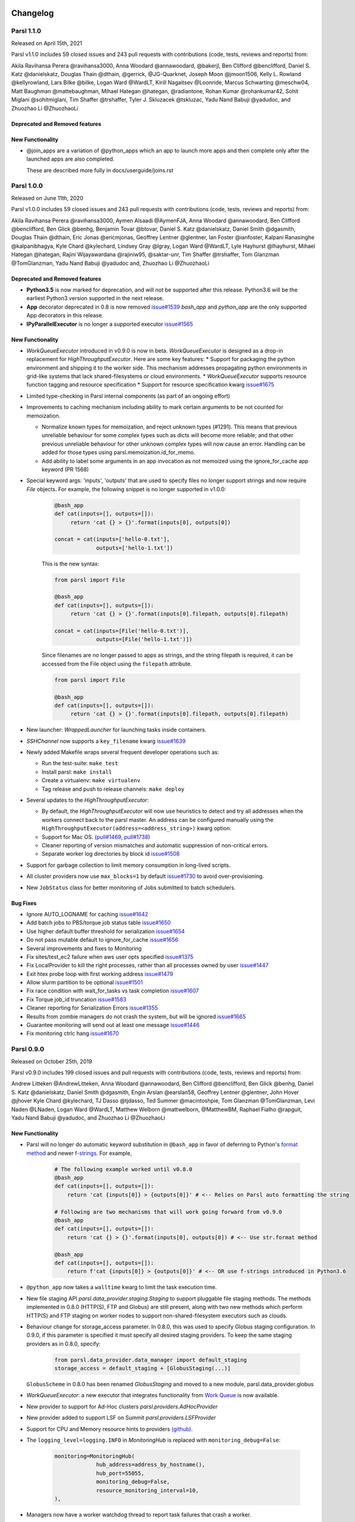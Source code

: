 Changelog
=========


Parsl 1.1.0
-----------

Released on April 15th, 2021

Parsl v1.1.0 includes 59 closed issues and 243 pull requests with contributions (code, tests, reviews and reports) from:

Akila Ravihansa Perera @ravihansa3000, Anna Woodard @annawoodard, @bakerjl, Ben Clifford @benclifford,
Daniel S. Katz @danielskatz, Douglas Thain @dthain, @gerrick, @JG-Quarknet, Joseph Moon @jmoon1506,
Kelly L. Rowland @kellyrowland, Lars Bilke @bilke, Logan Ward @WardLT, Kirill Nagaitsev @Loonride,
Marcus Schwarting @meschw04, Matt Baughman @mattebaughman, Mihael Hategan @hategan, @radiantone,
Rohan Kumar @rohankumar42, Sohit Miglani @sohitmiglani, Tim Shaffer @trshaffer,
Tyler J. Skluzacek @tskluzac, Yadu Nand Babuji @yadudoc, and Zhuozhao Li @ZhuozhaoLi

Deprecated and Removed features
^^^^^^^^^^^^^^^^^^^^^^^^^^^^^^^


New Functionality
^^^^^^^^^^^^^^^^^

* @join_apps are a variation of @python_apps which an app to launch
  more apps and then complete only after the launched apps are also
  completed.
    
  These are described more fully in docs/userguide/joins.rst



Parsl 1.0.0
-----------

Released on June 11th, 2020

Parsl v1.0.0 includes 59 closed issues and 243 pull requests with contributions (code, tests, reviews and reports) from:

Akila Ravihansa Perera @ravihansa3000, Aymen Alsaadi @AymenFJA, Anna Woodard @annawoodard,
Ben Clifford @benclifford, Ben Glick @benhg, Benjamin Tovar @btovar, Daniel S. Katz @danielskatz,
Daniel Smith @dgasmith, Douglas Thain @dthain, Eric Jonas @ericmjonas, Geoffrey Lentner @glentner,
Ian Foster @ianfoster, Kalpani Ranasinghe @kalpanibhagya, Kyle Chard @kylechard, Lindsey Gray @lgray,
Logan Ward @WardLT, Lyle Hayhurst @lhayhurst, Mihael Hategan @hategan, Rajini Wijayawardana @rajiniw95,
@saktar-unr, Tim Shaffer @trshaffer, Tom Glanzman @TomGlanzman, Yadu Nand Babuji @yadudoc and,
Zhuozhao Li @ZhuozhaoLi

Deprecated and Removed features
^^^^^^^^^^^^^^^^^^^^^^^^^^^^^^^

* **Python3.5** is now marked for deprecation, and will not be supported after this release.
  Python3.6 will be the earliest Python3 version supported in the next release.

* **App** decorator deprecated in 0.8 is now removed `issue#1539 <https://github.com/Parsl/parsl/issues/1539>`_
  `bash_app` and `python_app` are the only supported App decorators in this release.

* **IPyParallelExecutor** is no longer a supported executor `issue#1565 <https://github.com/Parsl/parsl/issues/1565>`_


New Functionality
^^^^^^^^^^^^^^^^^

* `WorkQueueExecutor` introduced in v0.9.0 is now in beta. `WorkQueueExecutor` is designed as a drop-in replacement for `HighThroughputExecutor`. Here are some key features:
  * Support for packaging the python environment and shipping it to the worker side. This mechanism addresses propagating python environments in  grid-like systems that lack shared-filesystems or cloud environments.
  * `WorkQueueExecutor` supports resource function tagging and resource specification
  * Support for resource specification kwarg `issue#1675 <https://github.com/Parsl/parsl/issues/1675>`_


* Limited type-checking in Parsl internal components (as part of an ongoing effort)


* Improvements to caching mechanism including ability to mark certain arguments to be  not counted for memoization.

  * Normalize known types for memoization, and reject unknown types (#1291). This means that previous unreliable
    behaviour for some complex types such as dicts will become more reliable; and that other previous unreliable
    behaviour for other unknown complex types will now cause an error. Handling can be added for those types using
    parsl.memoization.id_for_memo.
  * Add ability to label some arguments in an app invocation as not memoized using the ignore_for_cache app keyword (PR 1568)

* Special keyword args: 'inputs', 'outputs' that are used to specify files no longer support strings
  and now require `File` objects. For example, the following snippet is no longer supported in v1.0.0:

   .. code-block:: python

      @bash_app
      def cat(inputs=[], outputs=[]):
           return 'cat {} > {}'.format(inputs[0], outputs[0])

      concat = cat(inputs=['hello-0.txt'],
                   outputs=['hello-1.txt'])

   This is the new syntax:

   .. code-block:: python

      from parsl import File

      @bash_app
      def cat(inputs=[], outputs=[]):
           return 'cat {} > {}'.format(inputs[0].filepath, outputs[0].filepath)

      concat = cat(inputs=[File('hello-0.txt')],
                   outputs=[File('hello-1.txt')])

   Since filenames are no longer passed to apps as strings, and the string filepath is required, it can
   be accessed from the File object using the ``filepath`` attribute.

   .. code-block:: python

      from parsl import File

      @bash_app
      def cat(inputs=[], outputs=[]):
           return 'cat {} > {}'.format(inputs[0].filepath, outputs[0].filepath)


* New launcher: `WrappedLauncher` for launching tasks inside containers.

* `SSHChannel` now supports a ``key_filename`` kwarg `issue#1639 <https://github.com/Parsl/parsl/issues/1639>`_

* Newly added Makefile wraps several frequent developer operations such as:

  * Run the test-suite: ``make test``

  * Install parsl: ``make install``

  * Create a virtualenv: ``make virtualenv``

  * Tag release and push to release channels: ``make deploy``

* Several updates to the `HighThroughputExecutor`:

  * By default, the `HighThroughputExecutor` will now use heuristics to detect and try all addresses
    when the workers connect back to the parsl master. An address can be configured manually using the
    ``HighThroughputExecutor(address=<address_string>)`` kwarg option.

  * Support for Mac OS. (`pull#1469 <https://github.com/Parsl/parsl/pull/1469>`_, `pull#1738 <https://github.com/Parsl/parsl/pull/1738>`_)

  * Cleaner reporting of version mismatches and automatic suppression of non-critical errors.

  * Separate worker log directories by block id `issue#1508 <https://github.com/Parsl/parsl/issues/1508>`_

* Support for garbage collection to limit memory consumption in long-lived scripts.

* All cluster providers now use ``max_blocks=1`` by default `issue#1730 <https://github.com/Parsl/parsl/issues/1730>`_ to avoid over-provisioning.

* New ``JobStatus`` class for better monitoring of Jobs submitted to batch schedulers.

Bug Fixes
^^^^^^^^^

* Ignore AUTO_LOGNAME for caching `issue#1642 <https://github.com/Parsl/parsl/issues/1642>`_
* Add batch jobs to PBS/torque job status table `issue#1650 <https://github.com/Parsl/parsl/issues/1650>`_
* Use higher default buffer threshold for serialization `issue#1654 <https://github.com/Parsl/parsl/issues/1654>`_
* Do not pass mutable default to ignore_for_cache `issue#1656 <https://github.com/Parsl/parsl/issues/1656>`_
* Several improvements and fixes to Monitoring
* Fix sites/test_ec2 failure when aws user opts specified `issue#1375 <https://github.com/Parsl/parsl/issues/1375>`_
* Fix LocalProvider to kill the right processes, rather than all processes owned by user `issue#1447 <https://github.com/Parsl/parsl/issues/1447>`_
* Exit htex probe loop with first working address `issue#1479 <https://github.com/Parsl/parsl/issues/1479>`_
* Allow slurm partition to be optional `issue#1501 <https://github.com/Parsl/parsl/issues/1501>`_
* Fix race condition with wait_for_tasks vs task completion `issue#1607 <https://github.com/Parsl/parsl/issues/1607>`_
* Fix Torque job_id truncation `issue#1583 <https://github.com/Parsl/parsl/issues/1583>`_
* Cleaner reporting for Serialization Errors `issue#1355 <https://github.com/Parsl/parsl/issues/1355>`_
* Results from zombie managers do not crash the system, but will be ignored `issue#1665 <https://github.com/Parsl/parsl/issues/1665>`_
* Guarantee monitoring will send out at least one message `issue#1446 <https://github.com/Parsl/parsl/issues/1446>`_
* Fix monitoring ctrlc hang `issue#1670 <https://github.com/Parsl/parsl/issues/1670>`_


Parsl 0.9.0
-----------

Released on October 25th, 2019

Parsl v0.9.0 includes 199 closed issues and pull requests with contributions (code, tests, reviews and reports) from:

Andrew Litteken @AndrewLitteken, Anna Woodard @annawoodard, Ben Clifford @benclifford,
Ben Glick @benhg, Daniel S. Katz @danielskatz, Daniel Smith @dgasmith,
Engin Arslan @earslan58, Geoffrey Lentner @glentner, John Hover @jhover
Kyle Chard @kylechard, TJ Dasso @tjdasso, Ted Summer @macintoshpie,
Tom Glanzman @TomGlanzman, Levi Naden @LNaden, Logan Ward @WardLT, Matthew Welborn @mattwelborn,
@MatthewBM, Raphael Fialho @rapguit, Yadu Nand Babuji @yadudoc, and Zhuozhao Li @ZhuozhaoLi


New Functionality
^^^^^^^^^^^^^^^^^

* Parsl will no longer do automatic keyword substitution in ``@bash_app`` in favor of deferring to Python's `format method <https://docs.python.org/3.1/library/stdtypes.html#str.format>`_
  and newer `f-strings <https://www.python.org/dev/peps/pep-0498/>`_. For example,

     .. code-block:: python

        # The following example worked until v0.8.0
        @bash_app
        def cat(inputs=[], outputs=[]):
            return 'cat {inputs[0]} > {outputs[0]}' # <-- Relies on Parsl auto formatting the string

        # Following are two mechanisms that will work going forward from v0.9.0
        @bash_app
        def cat(inputs=[], outputs=[]):
            return 'cat {} > {}'.format(inputs[0], outputs[0]) # <-- Use str.format method

        @bash_app
        def cat(inputs=[], outputs=[]):
            return f'cat {inputs[0]} > {outputs[0]}' # <-- OR use f-strings introduced in Python3.6


* ``@python_app`` now takes a ``walltime`` kwarg to limit the task execution time.
* New file staging API `parsl.data_provider.staging.Staging` to support pluggable
  file staging methods. The methods implemented in 0.8.0 (HTTP(S), FTP and
  Globus) are still present, along with two new methods which perform HTTP(S)
  and FTP staging on worker nodes to support non-shared-filesystem executors
  such as clouds.
* Behaviour change for storage_access parameter. In 0.8.0, this was used to
  specify Globus staging configuration. In 0.9.0, if this parameter is
  specified it must specify all desired staging providers. To keep the same
  staging providers as in 0.8.0, specify:

    .. code-block:: python

      from parsl.data_provider.data_manager import default_staging
      storage_access = default_staging + [GlobusStaging(...)]

  ``GlobusScheme`` in 0.8.0 has been renamed `GlobusStaging` and moved to a new
  module, parsl.data_provider.globus

* `WorkQueueExecutor`: a new executor that integrates functionality from `Work Queue <http://ccl.cse.nd.edu/software/workqueue/>`_ is now available.
* New provider to support for Ad-Hoc clusters `parsl.providers.AdHocProvider`
* New provider added to support LSF on Summit `parsl.providers.LSFProvider`
* Support for CPU and Memory resource hints to providers `(github) <https://github.com/Parsl/parsl/issues/942>`_.
* The ``logging_level=logging.INFO`` in `MonitoringHub` is replaced with ``monitoring_debug=False``:

   .. code-block:: python

      monitoring=MonitoringHub(
                   hub_address=address_by_hostname(),
                   hub_port=55055,
                   monitoring_debug=False,
                   resource_monitoring_interval=10,
      ),

* Managers now have a worker watchdog thread to report task failures that crash a worker.
* Maximum idletime after which idle blocks can be relinquished can now be configured as follows:

    .. code-block:: python

       config=Config(
                    max_idletime=120.0 ,  # float, unit=seconds
                    strategy='simple'
       )

* Several test-suite improvements that have dramatically reduced test duration.
* Several improvements to the Monitoring interface.
* Configurable port on `parsl.channels.SSHChannel`.
* ``suppress_failure`` now defaults to True.
* `HighThroughputExecutor` is the recommended executor, and ``IPyParallelExecutor`` is deprecated.
* `HighThroughputExecutor` will expose worker information via environment variables: ``PARSL_WORKER_RANK`` and ``PARSL_WORKER_COUNT``

Bug Fixes
^^^^^^^^^

* ZMQError: Operation cannot be accomplished in current state bug `issue#1146 <https://github.com/Parsl/parsl/issues/1146>`_
* Fix event loop error with monitoring enabled `issue#532 <https://github.com/Parsl/parsl/issues/532>`_
* Tasks per app graph appears as a sawtooth, not as rectangles `issue#1032 <https://github.com/Parsl/parsl/issues/1032>`_.
* Globus status processing failure `issue#1317 <https://github.com/Parsl/parsl/issues/1317>`_.
* Sporadic globus staging error `issue#1170 <https://github.com/Parsl/parsl/issues/1170>`_.
* RepresentationMixin breaks on classes with no default parameters `issue#1124 <https://github.com/Parsl/parsl/issues/1124>`_.
* File ``localpath`` staging conflict `issue#1197 <https://github.com/Parsl/parsl/issues/1197>`_.
* Fix IndexError when using CondorProvider with strategy enabled `issue#1298 <https://github.com/Parsl/parsl/issues/1298>`_.
* Improper dependency error handling causes hang `issue#1285 <https://github.com/Parsl/parsl/issues/1285>`_.
* Memoization/checkpointing fixes for bash apps `issue#1269 <https://github.com/Parsl/parsl/issues/1269>`_.
* CPU User Time plot is strangely cumulative `issue#1033 <https://github.com/Parsl/parsl/issues/1033>`_.
* Issue requesting resources on non-exclusive nodes `issue#1246 <https://github.com/Parsl/parsl/issues/1246>`_.
* parsl + htex + slurm hangs if slurm command times out, without making further progress `issue#1241 <https://github.com/Parsl/parsl/issues/1241>`_.
* Fix strategy overallocations `issue#704 <https://github.com/Parsl/parsl/issues/704>`_.
* max_blocks not respected in SlurmProvider `issue#868 <https://github.com/Parsl/parsl/issues/868>`_.
* globus staging does not work with a non-default ``workdir`` `issue#784 <https://github.com/Parsl/parsl/issues/784>`_.
* Cumulative CPU time loses time when subprocesses end `issue#1108 <https://github.com/Parsl/parsl/issues/1108>`_.
* Interchange KeyError due to too many heartbeat missed `issue#1128 <https://github.com/Parsl/parsl/issues/1128>`_.



Parsl 0.8.0
-----------

Released on June 13th, 2019

Parsl v0.8.0 includes 58 closed issues and pull requests with contributions (code, tests, reviews and reports)

from: Andrew Litteken @AndrewLitteken, Anna Woodard @annawoodard, Antonio Villarreal @villarrealas,
Ben Clifford @benc, Daniel S. Katz @danielskatz, Eric Tatara @etatara, Juan David Garrido @garri1105,
Kyle Chard @@kylechard, Lindsey Gray @lgray, Tim Armstrong @timarmstrong, Tom Glanzman @TomGlanzman,
Yadu Nand Babuji @yadudoc, and Zhuozhao Li @ZhuozhaoLi


New Functionality
^^^^^^^^^^^^^^^^^

* Monitoring is now integrated into parsl as default functionality.
* ``parsl.AUTO_LOGNAME``: Support for a special ``AUTO_LOGNAME`` option to auto generate ``stdout`` and ``stderr`` file paths.
* `File` no longer behaves as a string. This means that operations in apps that treated a `File` as  a string
  will break. For example the following snippet will have to be updated:

  .. code-block:: python

     # Old style: " ".join(inputs) is legal since inputs will behave like a list of strings
     @bash_app
     def concat(inputs=[], outputs=[], stdout="stdout.txt", stderr='stderr.txt'):
         return "cat {0} > {1}".format(" ".join(inputs), outputs[0])

     # New style:
     @bash_app
     def concat(inputs=[], outputs=[], stdout="stdout.txt", stderr='stderr.txt'):
         return "cat {0} > {1}".format(" ".join(list(map(str,inputs))), outputs[0])

* Cleaner user app file log management.
* Updated configurations using `HighThroughputExecutor` in the configuration section of the userguide.
* Support for OAuth based SSH with `OAuthSSHChannel`.

Bug Fixes
^^^^^^^^^

* Monitoring resource usage bug `issue#975 <https://github.com/Parsl/parsl/issues/975>`_
* Bash apps fail due to missing dir paths `issue#1001 <https://github.com/Parsl/parsl/issues/1001>`_
* Viz server explicit binding fix `issue#1023 <https://github.com/Parsl/parsl/issues/1023>`_
* Fix sqlalchemy version warning `issue#997 <https://github.com/Parsl/parsl/issues/997>`_
* All workflows are called typeguard `issue#973 <https://github.com/Parsl/parsl/issues/973>`_
* Fix ``ModuleNotFoundError: No module named 'monitoring'`` `issue#971 <https://github.com/Parsl/parsl/issues/971>`_
* Fix sqlite3 integrity error `issue#920 <https://github.com/Parsl/parsl/issues/920>`_
* HTEX interchange check python version mismatch to the micro level `issue#857 <https://github.com/Parsl/parsl/issues/857>`_
* Clarify warning message when a manager goes missing `issue#698 <https://github.com/Parsl/parsl/issues/698>`_
* Apps without a specified DFK should use the global DFK in scope at call time, not at other times. `issue#697 <https://github.com/Parsl/parsl/issues/697>`_


Parsl 0.7.2
-----------

Released on Mar 14th, 2019

New Functionality
^^^^^^^^^^^^^^^^^

* Monitoring: Support for reporting monitoring data to a local sqlite database is now available.
* Parsl is switching to an opt-in model for anonymous usage tracking. Read more here: :ref:`label-usage-tracking`.
* `bash_app` now supports specification of write modes for ``stdout`` and ``stderr``.
* Persistent volume support added to `KubernetesProvider`.
* Scaling recommendations from study on Bluewaters is now available in the userguide.


Parsl 0.7.1
-----------

Released on Jan 18th, 2019

New Functionality
^^^^^^^^^^^^^^^^^

* `LowLatencyExecutor`: a new executor designed to address use-cases with tight latency requirements
  such as model serving (Machine Learning), function serving and interactive analyses is now available.
* New options in `HighThroughputExecutor`:
     * ``suppress_failure``: Enable suppression of worker rejoin errors.
     * ``max_workers``: Limit workers spawned by manager
* Late binding of DFK, allows apps to pick DFK dynamically at call time. This functionality adds safety
  to cases where a new config is loaded and a new DFK is created.

Bug fixes
^^^^^^^^^

* A critical bug in `HighThroughputExecutor` that led to debug logs overflowing channels and terminating
  blocks of resource is fixed `issue#738 <https://github.com/Parsl/parsl/issues/738>`_


Parsl 0.7.0
-----------

Released on Dec 20st, 2018

Parsl v0.7.0 includes 110 closed issues with contributions (code, tests, reviews and reports)
from: Alex Hays @ahayschi, Anna Woodard @annawoodard, Ben Clifford @benc, Connor Pigg @ConnorPigg,
David Heise @daheise, Daniel S. Katz @danielskatz, Dominic Fitzgerald @djf604, Francois Lanusse @EiffL,
Juan David Garrido @garri1105, Gordon Watts @gordonwatts, Justin Wozniak @jmjwozniak,
Joseph Moon @jmoon1506, Kenyi Hurtado @khurtado, Kyle Chard @kylechard, Lukasz Lacinski @lukaszlacinski,
Ravi Madduri @madduri, Marco Govoni @mgovoni-devel, Reid McIlroy-Young @reidmcy, Ryan Chard @ryanchard,
@sdustrud, Yadu Nand Babuji @yadudoc, and Zhuozhao Li @ZhuozhaoLi

New functionality
^^^^^^^^^^^^^^^^^


* `HighThroughputExecutor`: a new executor intended to replace the ``IPyParallelExecutor`` is now available.
  This new executor addresses several limitations of ``IPyParallelExecutor`` such as:

  * Scale beyond the ~300 worker limitation of IPP.
  * Multi-processing manager supports execution on all cores of a single node.
  * Improved worker side reporting of version, system and status info.
  * Supports failure detection and cleaner manager shutdown.

  Here's a sample configuration for using this executor locally:

   .. code-block:: python

        from parsl.providers import LocalProvider
        from parsl.channels import LocalChannel

        from parsl.config import Config
        from parsl.executors import HighThroughputExecutor

        config = Config(
            executors=[
                HighThroughputExecutor(
                    label="htex_local",
                    cores_per_worker=1,
                    provider=LocalProvider(
                        channel=LocalChannel(),
                        init_blocks=1,
                        max_blocks=1,
                    ),
                )
            ],
        )

   More information on configuring is available in the :ref:`configuration-section` section.

* `ExtremeScaleExecutor` a new executor targeting supercomputer scale (>1000 nodes) workflows is now available.

  Here's a sample configuration for using this executor locally:

   .. code-block:: python

        from parsl.providers import LocalProvider
        from parsl.channels import LocalChannel
        from parsl.launchers import SimpleLauncher

        from parsl.config import Config
        from parsl.executors import ExtremeScaleExecutor

        config = Config(
            executors=[
                ExtremeScaleExecutor(
                    label="extreme_local",
                    ranks_per_node=4,
                    provider=LocalProvider(
                        channel=LocalChannel(),
                        init_blocks=0,
                        max_blocks=1,
                        launcher=SimpleLauncher(),
                    )
                )
            ],
            strategy=None,
        )

  More information on configuring is available in the :ref:`configuration-section` section.


* The libsubmit repository has been merged with Parsl to reduce overheads on maintenance with respect to documentation,
  testing, and release synchronization. Since the merge, the API has undergone several updates to support
  the growing collection of executors, and as a result Parsl 0.7.0+ will not be backwards compatible with
  the standalone libsubmit repos. The major components of libsubmit are now available through Parsl, and
  require the following changes to import lines to migrate scripts to 0.7.0:

    * ``from libsubmit.providers import <ProviderName>``  is now ``from parsl.providers import <ProviderName>``
    * ``from libsubmit.channels import <ChannelName>``  is now ``from parsl.channels import <ChannelName>``
    * ``from libsubmit.launchers import <LauncherName>``  is now ``from parsl.launchers import <LauncherName>``


    .. warning::
       This is a breaking change from Parsl v0.6.0

* To support resource-based requests for workers and to maintain uniformity across interfaces, ``tasks_per_node`` is
  no longer a **provider** option. Instead, the notion of ``tasks_per_node`` is defined via executor specific options,
  for eg:

    * ``IPyParallelExecutor`` provides ``workers_per_node``
    * `HighThroughputExecutor` provides ``cores_per_worker`` to allow for worker launches to be determined based on
      the number of cores on the compute node.
    * `ExtremeScaleExecutor` uses ``ranks_per_node`` to specify the ranks to launch per node.

    .. warning::
       This is a breaking change from Parsl v0.6.0


* Major upgrades to the monitoring infrastructure.
    * Monitoring information can now be written to a SQLite database, created on the fly by Parsl
    * Web-based monitoring to track workflow progress


* Determining the correct IP address/interface given network firewall rules is often a nuisance.
  To simplify this, three new methods are now supported:

    * ``parsl.addresses.address_by_route``
    * ``parsl.addresses.address_by_query``
    * ``parsl.addresses.address_by_hostname``

* `AprunLauncher` now supports ``overrides`` option that allows arbitrary strings to be added
  to the aprun launcher call.

* `DataFlowKernel` has a new method ``wait_for_current_tasks()``

* `DataFlowKernel` now uses per-task locks and an improved mechanism to handle task completions
  improving performance for workflows with large number of tasks.


Bug fixes (highlights)
^^^^^^^^^^^^^^^^^^^^^^


* Ctlr+C should cause fast DFK cleanup `issue#641 <https://github.com/Parsl/parsl/issues/641>`_
* Fix to avoid padding in ``wtime_to_minutes()`` `issue#522 <https://github.com/Parsl/parsl/issues/522>`_
* Updates to block semantics `issue#557 <https://github.com/Parsl/parsl/issues/557>`_
* Updates ``public_ip`` to ``address`` for clarity `issue#557 <https://github.com/Parsl/parsl/issues/557>`_
* Improvements to launcher docs `issue#424 <https://github.com/Parsl/parsl/issues/424>`_
* Fixes for inconsistencies between stream_logger and file_logger `issue#629 <https://github.com/Parsl/parsl/issues/629>`_
* Fixes to DFK discarding some un-executed tasks at end of workflow `issue#222 <https://github.com/Parsl/parsl/issues/222>`_
* Implement per-task locks to avoid deadlocks `issue#591 <https://github.com/Parsl/parsl/issues/591>`_
* Fixes to internal consistency errors `issue#604 <https://github.com/Parsl/parsl/issues/604>`_
* Removed unnecessary provider labels `issue#440 <https://github.com/Parsl/parsl/issues/440>`_
* Fixes to `TorqueProvider` to work on NSCC `issue#489 <https://github.com/Parsl/parsl/issues/489>`_
* Several fixes and updates to monitoring subsystem `issue#471 <https://github.com/Parsl/parsl/issues/471>`_
* DataManager calls wrong DFK `issue#412 <https://github.com/Parsl/parsl/issues/412>`_
* Config isn't reloading properly in notebooks `issue#549 <https://github.com/Parsl/parsl/issues/549>`_
* Cobalt provider ``partition`` should be ``queue`` `issue#353 <https://github.com/Parsl/parsl/issues/353>`_
* bash AppFailure exceptions contain useful but un-displayed information `issue#384 <https://github.com/Parsl/parsl/issues/384>`_
* Do not CD to engine_dir `issue#543 <https://github.com/Parsl/parsl/issues/543>`_
* Parsl install fails without kubernetes config file `issue#527 <https://github.com/Parsl/parsl/issues/527>`_
* Fix import error `issue#533  <https://github.com/Parsl/parsl/issues/533>`_
* Change Local Database Strategy from Many Writers to a Single Writer `issue#472 <https://github.com/Parsl/parsl/issues/472>`_
* All run-related working files should go in the rundir unless otherwise configured `issue#457 <https://github.com/Parsl/parsl/issues/457>`_
* Fix concurrency issue with many engines accessing the same IPP config `issue#469 <https://github.com/Parsl/parsl/issues/469>`_
* Ensure we are not caching failed tasks `issue#368 <https://github.com/Parsl/parsl/issues/368>`_
* File staging of unknown schemes fails silently `issue#382 <https://github.com/Parsl/parsl/issues/382>`_
* Inform user checkpointed results are being used `issue#494 <https://github.com/Parsl/parsl/issues/494>`_
* Fix IPP + python 3.5 failure `issue#490 <https://github.com/Parsl/parsl/issues/490>`_
* File creation fails if no executor has been loaded `issue#482 <https://github.com/Parsl/parsl/issues/482>`_
* Make sure tasks in ``dep_fail`` state are retried `issue#473 <https://github.com/Parsl/parsl/issues/473>`_
* Hard requirement for CMRESHandler `issue#422 <https://github.com/Parsl/parsl/issues/422>`_
* Log error Globus events to stderr `issue#436 <https://github.com/Parsl/parsl/issues/436>`_
* Take 'slots' out of logging `issue#411 <https://github.com/Parsl/parsl/issues/411>`_
* Remove redundant logging `issue#267 <https://github.com/Parsl/parsl/issues/267>`_
* Zombie ipcontroller processes - Process cleanup in case of interruption `issue#460 <https://github.com/Parsl/parsl/issues/460>`_
* IPyparallel failure when submitting several apps in parallel threads `issue#451 <https://github.com/Parsl/parsl/issues/451>`_
* `SlurmProvider` + `SingleNodeLauncher` starts all engines on a single core `issue#454 <https://github.com/Parsl/parsl/issues/454>`_
* IPP ``engine_dir`` has no effect if indicated dir does not exist `issue#446 <https://github.com/Parsl/parsl/issues/446>`_
* Clarify AppBadFormatting error `issue#433 <https://github.com/Parsl/parsl/issues/433>`_
* confusing error message with simple configs `issue#379 <https://github.com/Parsl/parsl/issues/379>`_
* Error due to missing kubernetes config file `issue#432 <https://github.com/Parsl/parsl/issues/432>`_
* ``parsl.configs`` and ``parsl.tests.configs`` missing init files `issue#409 <https://github.com/Parsl/parsl/issues/409>`_
* Error when Python versions differ `issue#62 <https://github.com/Parsl/parsl/issues/62>`_
* Fixing ManagerLost error in HTEX/EXEX `issue#577 <https://github.com/Parsl/parsl/issues/577>`_
* Write all debug logs to rundir by default in HTEX/EXEX `issue#574 <https://github.com/Parsl/parsl/issues/574>`_
* Write one log per HTEX worker `issue#572 <https://github.com/Parsl/parsl/issues/572>`_
* Fixing ManagerLost error in HTEX/EXEX `issue#577 <https://github.com/Parsl/parsl/issues/577>`_


Parsl 0.6.1
-----------

Released on July 23rd, 2018.

This point release contains fixes for `issue#409 <https://github.com/Parsl/parsl/issues/409>`_


Parsl 0.6.0
-----------

Released July 23rd, 2018.

New functionality
^^^^^^^^^^^^^^^^^

* Switch to class based configuration `issue#133 <https://github.com/Parsl/parsl/issues/133>`_

  Here's a the config for using threads for local execution

  .. code-block:: python

    from parsl.config import Config
    from parsl.executors.threads import ThreadPoolExecutor

    config = Config(executors=[ThreadPoolExecutor()])

  Here's a more complex config that uses SSH to run on a Slurm based cluster

  .. code-block:: python

    from libsubmit.channels import SSHChannel
    from libsubmit.providers import SlurmProvider

    from parsl.config import Config
    from parsl.executors.ipp import IPyParallelExecutor
    from parsl.executors.ipp_controller import Controller

    config = Config(
        executors=[
            IPyParallelExecutor(
                provider=SlurmProvider(
                    'westmere',
                    channel=SSHChannel(
                        hostname='swift.rcc.uchicago.edu',
                        username=<USERNAME>,
                        script_dir=<SCRIPTDIR>
                    ),
                    init_blocks=1,
                    min_blocks=1,
                    max_blocks=2,
                    nodes_per_block=1,
                    tasks_per_node=4,
                    parallelism=0.5,
                    overrides=<SPECIFY_INSTRUCTIONS_TO_LOAD_PYTHON3>
                ),
                label='midway_ipp',
                controller=Controller(public_ip=<PUBLIC_IP>),
            )
        ]
    )

* Implicit Data Staging `issue#281 <https://github.com/Parsl/parsl/issues/281>`_

  .. code-block:: python

    # create an remote Parsl file
    inp = File('ftp://www.iana.org/pub/mirror/rirstats/arin/ARIN-STATS-FORMAT-CHANGE.txt')

    # create a local Parsl file
    out = File('file:///tmp/ARIN-STATS-FORMAT-CHANGE.txt')

    # call the convert app with the Parsl file
    f = convert(inputs=[inp], outputs=[out])
    f.result()

* Support for application profiling `issue#5 <https://github.com/Parsl/parsl/issues/5>`_

* Real-time usage tracking via external systems `issue#248 <https://github.com/Parsl/parsl/issues/248>`_, `issue#251 <https://github.com/Parsl/parsl/issues/251>`_

* Several fixes and upgrades to tests and testing infrastructure `issue#157 <https://github.com/Parsl/parsl/issues/157>`_, `issue#159 <https://github.com/Parsl/parsl/issues/159>`_,
  `issue#128 <https://github.com/Parsl/parsl/issues/128>`_, `issue#192 <https://github.com/Parsl/parsl/issues/192>`_,
  `issue#196 <https://github.com/Parsl/parsl/issues/196>`_

* Better state reporting in logs `issue#242 <https://github.com/Parsl/parsl/issues/242>`_

* Hide DFK `issue#50 <https://github.com/Parsl/parsl/issues/50>`_

  * Instead of passing a config dictionary to the DataFlowKernel, now you can call ``parsl.load(Config)``
  * Instead of having to specify the ``dfk`` at the time of ``App`` declaration, the DFK is a singleton loaded
    at call time :

    .. code-block:: python

        import parsl
        from parsl.tests.configs.local_ipp import config
        parsl.load(config)

        @App('python')
        def double(x):
            return x * 2

        fut = double(5)
        fut.result()

* Support for better reporting of remote side exceptions `issue#110 <https://github.com/Parsl/parsl/issues/110>`_


Bug Fixes
^^^^^^^^^

* Making naming conventions consistent `issue#109 <https://github.com/Parsl/parsl/issues/109>`_

* Globus staging returns unclear error bug `issue#178 <https://github.com/Parsl/parsl/issues/178>`_

* Duplicate log-lines when using IPP `issue#204 <https://github.com/Parsl/parsl/issues/204>`_

* Usage tracking with certain missing network causes 20s startup delay. `issue#220 <https://github.com/Parsl/parsl/issues/220>`_

* ``task_exit`` checkpointing repeatedly truncates checkpoint file during run bug `issue#230 <https://github.com/Parsl/parsl/issues/230>`_

* Checkpoints will not reload from a run that was Ctrl-C'ed `issue#232 <https://github.com/Parsl/parsl/issues/232>`_

* Race condition in task checkpointing `issue#234 <https://github.com/Parsl/parsl/issues/234>`_

* Failures not to be checkpointed `issue#239 <https://github.com/Parsl/parsl/issues/239>`_

* Naming inconsitencies with ``maxThreads``, ``max_threads``, ``max_workers`` are now resolved `issue#303 <https://github.com/Parsl/parsl/issues/303>`_

* Fatal not a git repository alerts `issue#326 <https://github.com/Parsl/parsl/issues/326>`_

* Default ``kwargs`` in bash apps unavailable at command-line string format time `issue#349 <https://github.com/Parsl/parsl/issues/349>`_

* Fix launcher class inconsistencies `issue#360 <https://github.com/Parsl/parsl/issues/360>`_

* Several fixes to AWS provider `issue#362 <https://github.com/Parsl/parsl/issues/362>`_
     * Fixes faulty status updates
     * Faulty termination of instance at cleanup, leaving zombie nodes.


Parsl 0.5.1
-----------

Released. May 15th, 2018.

New functionality
^^^^^^^^^^^^^^^^^


* Better code state description in logging `issue#242 <https://github.com/Parsl/parsl/issues/242>`_

* String like behavior for Files `issue#174 <https://github.com/Parsl/parsl/issues/174>`_

* Globus path mapping in config `issue#165 <https://github.com/Parsl/parsl/issues/165>`_


Bug Fixes
^^^^^^^^^

* Usage tracking with certain missing network causes 20s startup delay. `issue#220 <https://github.com/Parsl/parsl/issues/220>`_

* Checkpoints will not reload from a run that was Ctrl-C'ed `issue#232 <https://github.com/Parsl/parsl/issues/232>`_

* Race condition in task checkpointing `issue#234 <https://github.com/Parsl/parsl/issues/234>`_

* ``task_exit`` checkpointing repeatedly truncates checkpoint file during run `issue#230 <https://github.com/Parsl/parsl/issues/230>`_

* Make ``dfk.cleanup()`` not cause kernel to restart with Jupyter on Mac `issue#212 <https://github.com/Parsl/parsl/issues/212>`_

* Fix automatic IPP controller creation on OS X `issue#206 <https://github.com/Parsl/parsl/issues/206>`_

* Passing Files breaks over IPP `issue#200 <https://github.com/Parsl/parsl/issues/200>`_

* `repr` call after `AppException` instantiation raises `AttributeError` `issue#197 <https://github.com/Parsl/parsl/issues/197>`_

* Allow `DataFuture` to be initialized with a `str` file object `issue#185 <https://github.com/Parsl/parsl/issues/185>`_

* Error for globus transfer failure `issue#162 <https://github.com/Parsl/parsl/issues/162>`_


Parsl 0.5.2
-----------

Released. June 21st, 2018.
This is an emergency release addressing `issue#347 <https://github.com/Parsl/parsl/issues/347>`_

Bug Fixes
^^^^^^^^^

* Parsl version conflict with libsubmit 0.4.1 `issue#347 <https://github.com/Parsl/parsl/issues/347>`_


Parsl 0.5.0
-----------

Released. Apr 16th, 2018.

New functionality
^^^^^^^^^^^^^^^^^

* Support for Globus file transfers `issue#71 <https://github.com/Parsl/parsl/issues/71>`_

  .. caution::
     This feature is available from Parsl ``v0.5.0`` in an ``experimental`` state.

* PathLike behavior for Files `issue#174 <https://github.com/Parsl/parsl/issues/174>`_
    * Files behave like strings here :

  .. code-block:: python

      myfile = File("hello.txt")
      f = open(myfile, 'r')


* Automatic checkpointing modes `issue#106 <https://github.com/Parsl/parsl/issues/106>`_

  .. code-block:: python

        config = {
            "globals": {
                "lazyErrors": True,
                "memoize": True,
                "checkpointMode": "dfk_exit"
            }
        }

* Support for containers with docker `issue#45 <https://github.com/Parsl/parsl/issues/45>`_

  .. code-block:: python

       localDockerIPP = {
            "sites": [
                {"site": "Local_IPP",
                 "auth": {"channel": None},
                 "execution": {
                     "executor": "ipp",
                     "container": {
                         "type": "docker",     # <----- Specify Docker
                         "image": "app1_v0.1", # <------Specify docker image
                     },
                     "provider": "local",
                     "block": {
                         "initBlocks": 2,  # Start with 4 workers
                     },
                 }
                 }],
            "globals": {"lazyErrors": True}        }

  .. caution::
     This feature is available from Parsl ``v0.5.0`` in an ``experimental`` state.

* Cleaner logging `issue#85 <https://github.com/Parsl/parsl/issues/85>`_
    * Logs are now written by default to ``runinfo/RUN_ID/parsl.log``.
    * ``INFO`` log lines are more readable and compact

* Local configs are now packaged  `issue#96 <https://github.com/Parsl/parsl/issues/96>`_

  .. code-block:: python

     from parsl.configs.local import localThreads
     from parsl.configs.local import localIPP


Bug Fixes
^^^^^^^^^
* Passing Files over IPP broken `issue#200 <https://github.com/Parsl/parsl/issues/200>`_

* Fix ``DataFuture.__repr__`` for default instantiation `issue#164 <https://github.com/Parsl/parsl/issues/164>`_

* Results added to appCache before retries exhausted `issue#130 <https://github.com/Parsl/parsl/issues/130>`_

* Missing documentation added for Multisite and Error handling `issue#116 <https://github.com/Parsl/parsl/issues/116>`_

* TypeError raised when a bad stdout/stderr path is provided. `issue#104 <https://github.com/Parsl/parsl/issues/104>`_

* Race condition in DFK `issue#102 <https://github.com/Parsl/parsl/issues/102>`_

* Cobalt provider broken on Cooley.alfc `issue#101 <https://github.com/Parsl/parsl/issues/101>`_

* No blocks provisioned if parallelism/blocks = 0 `issue#97 <https://github.com/Parsl/parsl/issues/97>`_

* Checkpoint restart assumes rundir `issue#95 <https://github.com/Parsl/parsl/issues/95>`_

* Logger continues after cleanup is called `issue#93 <https://github.com/Parsl/parsl/issues/93>`_


Parsl 0.4.1
-----------

Released. Feb 23rd, 2018.


New functionality
^^^^^^^^^^^^^^^^^

* GoogleCloud provider support via libsubmit
* GridEngine provider support via libsubmit


Bug Fixes
^^^^^^^^^
* Cobalt provider issues with job state `issue#101 <https://github.com/Parsl/parsl/issues/101>`_
* Parsl updates config inadvertently `issue#98 <https://github.com/Parsl/parsl/issues/98>`_
* No blocks provisioned if parallelism/blocks = 0 `issue#97 <https://github.com/Parsl/parsl/issues/97>`_
* Checkpoint restart assumes rundir bug `issue#95 <https://github.com/Parsl/parsl/issues/95>`_
* Logger continues after cleanup called enhancement `issue#93 <https://github.com/Parsl/parsl/issues/93>`_
* Error checkpointing when no cache enabled `issue#92 <https://github.com/Parsl/parsl/issues/92>`_
* Several fixes to libsubmit.


Parsl 0.4.0
-----------

Here are the major changes included in the Parsl 0.4.0 release.

New functionality
^^^^^^^^^^^^^^^^^

* Elastic scaling in response to workflow pressure. `issue#46 <https://github.com/Parsl/parsl/issues/46>`_
  Options ``minBlocks``, ``maxBlocks``, and ``parallelism`` now work and controls workflow execution.

  Documented in: :ref:`label-elasticity`

* Multisite support, enables targetting apps within a single workflow to different
  sites `issue#48 <https://github.com/Parsl/parsl/issues/48>`_

     .. code-block:: python

          @App('python', dfk, sites=['SITE1', 'SITE2'])
          def my_app(...):
             ...

* Anonymized usage tracking added. `issue#34 <https://github.com/Parsl/parsl/issues/34>`_

  Documented in: :ref:`label-usage-tracking`

* AppCaching and Checkpointing `issue#43 <https://github.com/Parsl/parsl/issues/43>`_

     .. code-block:: python

          # Set cache=True to enable appCaching
          @App('python', dfk, cache=True)
          def my_app(...):
              ...


          # To checkpoint a workflow:
          dfk.checkpoint()

   Documented in: :ref:`label-checkpointing`, :ref:`label-appcaching`

* Parsl now creates a new directory under ``./runinfo/`` with an incrementing number per workflow
  invocation

* Troubleshooting guide and more documentation

* PEP8 conformance tests added to travis testing `issue#72 <https://github.com/Parsl/parsl/issues/72>`_


Bug Fixes
^^^^^^^^^

* Missing documentation from libsubmit was added back
  `issue#41 <https://github.com/Parsl/parsl/issues/41>`_

* Fixes for ``script_dir`` | ``scriptDir`` inconsistencies `issue#64 <https://github.com/Parsl/parsl/issues/64>`_
    * We now use ``scriptDir`` exclusively.

* Fix for caching not working on jupyter notebooks `issue#90 <https://github.com/Parsl/parsl/issues/90>`_

* Config defaults module failure when part of the option set is provided `issue#74 <https://github.com/Parsl/parsl/issues/74>`_

* Fixes for network errors with usage_tracking `issue#70 <https://github.com/Parsl/parsl/issues/70>`_

* PEP8 conformance of code and tests with limited exclusions `issue#72 <https://github.com/Parsl/parsl/issues/72>`_

* Doc bug in recommending ``max_workers`` instead of ``maxThreads`` `issue#73 <https://github.com/Parsl/parsl/issues/70>`_




Parsl 0.3.1
-----------

This is a point release with mostly minor features and several bug fixes

* Fixes for remote side handling
* Support for specifying IPythonDir for IPP controllers
* Several tests added that test provider launcher functionality from libsubmit
* This upgrade will also push the libsubmit requirement from 0.2.4 -> 0.2.5.


Several critical fixes from libsubmit are brought in:

* Several fixes and improvements to Condor from @annawoodard.
* Support for Torque scheduler
* Provider script output paths are fixed
* Increased walltimes to deal with slow scheduler system
* Srun launcher for slurm systems
* SSH channels now support file_pull() method
   While files are not automatically staged, the channels provide support for bi-directional file transport.

Parsl 0.3.0
-----------

Here are the major changes that are included in the Parsl 0.3.0 release.


New functionality
^^^^^^^^^^^^^^^^^

* Arguments to DFK has changed:

    # Old
    dfk(executor_obj)

    # New, pass a list of executors
    dfk(executors=[list_of_executors])

    # Alternatively, pass the config from which the DFK will
    #instantiate resources
    dfk(config=config_dict)

* Execution providers have been restructured to a separate repo: `libsubmit <https://github.com/Parsl/libsubmit>`_

* Bash app styles have changes to return the commandline string rather than be assigned to the special keyword ``cmd_line``.
  Please refer to `RFC #37 <https://github.com/Parsl/parsl/issues/37>`_ for more details. This is a **non-backward** compatible change.

* Output files from apps are now made available as an attribute of the AppFuture.
  Please refer `#26 <Output files from apps #26>`_ for more details. This is a **non-backward** compatible change ::

    # This is the pre 0.3.0 style
    app_fu, [file1, file2] = make_files(x, y, outputs=['f1.txt', 'f2.txt'])

    #This is the style that will be followed going forward.
    app_fu = make_files(x, y, outputs=['f1.txt', 'f2.txt'])
    [file1, file2] = app_fu.outputs

* DFK init now supports auto-start of IPP controllers

* Support for channels via libsubmit. Channels enable execution of commands from execution providers either
  locally, or remotely via ssh.

* Bash apps now support timeouts.

* Support for cobalt execution provider.


Bug fixes
^^^^^^^^^
* Futures have inconsistent behavior in bash app fn body `#35 <https://github.com/Parsl/parsl/issues/35>`_
* Parsl dflow structure missing dependency information `#30 <https://github.com/Parsl/parsl/issues/30>`_


Parsl 0.2.0
-----------

Here are the major changes that are included in the Parsl 0.2.0 release.

New functionality
^^^^^^^^^^^^^^^^^

* Support for execution via IPythonParallel executor enabling distributed execution.
* Generic executors

Parsl 0.1.0
-----------

Here are the major changes that are included in the Parsl 0.1.0 release.

New functionality
^^^^^^^^^^^^^^^^^

* Support for Bash and Python apps
* Support for chaining of apps via futures handled by the DataFlowKernel.
* Support for execution over threads.
* Arbitrary DAGs can be constructed and executed asynchronously.

Bug Fixes
^^^^^^^^^

* Initial release, no listed bugs.


Libsubmit Changelog
===================

As of Parsl 0.7.0 the libsubmit repository has been merged into Parsl.

Libsubmit 0.4.1
---------------

Released. June 18th, 2018.
This release folds in massive contributions from @annawoodard.

New functionality
^^^^^^^^^^^^^^^^^

* Several code cleanups, doc improvements, and consistent naming

* All providers have the initialization and actual start of resources decoupled.



Libsubmit 0.4.0
---------------

Released. May 15th, 2018.
This release folds in contributions from @ahayschi, @annawoodard, @yadudoc

New functionality
^^^^^^^^^^^^^^^^^

* Several enhancements and fixes to the AWS cloud provider (#44, #45, #50)

* Added support for python3.4


Bug Fixes
^^^^^^^^^

* Condor jobs left in queue with X state at end of completion  `issue#26 <https://github.com/Parsl/libsubmit/issues/26>`_

* Worker launches on Cori seem to fail from broken ENV `issue#27 <https://github.com/Parsl/libsubmit/issues/27>`_

* EC2 provider throwing an exception at initial run `issue#46 <https://github.com/Parsl/parsl/issues/46>`_
